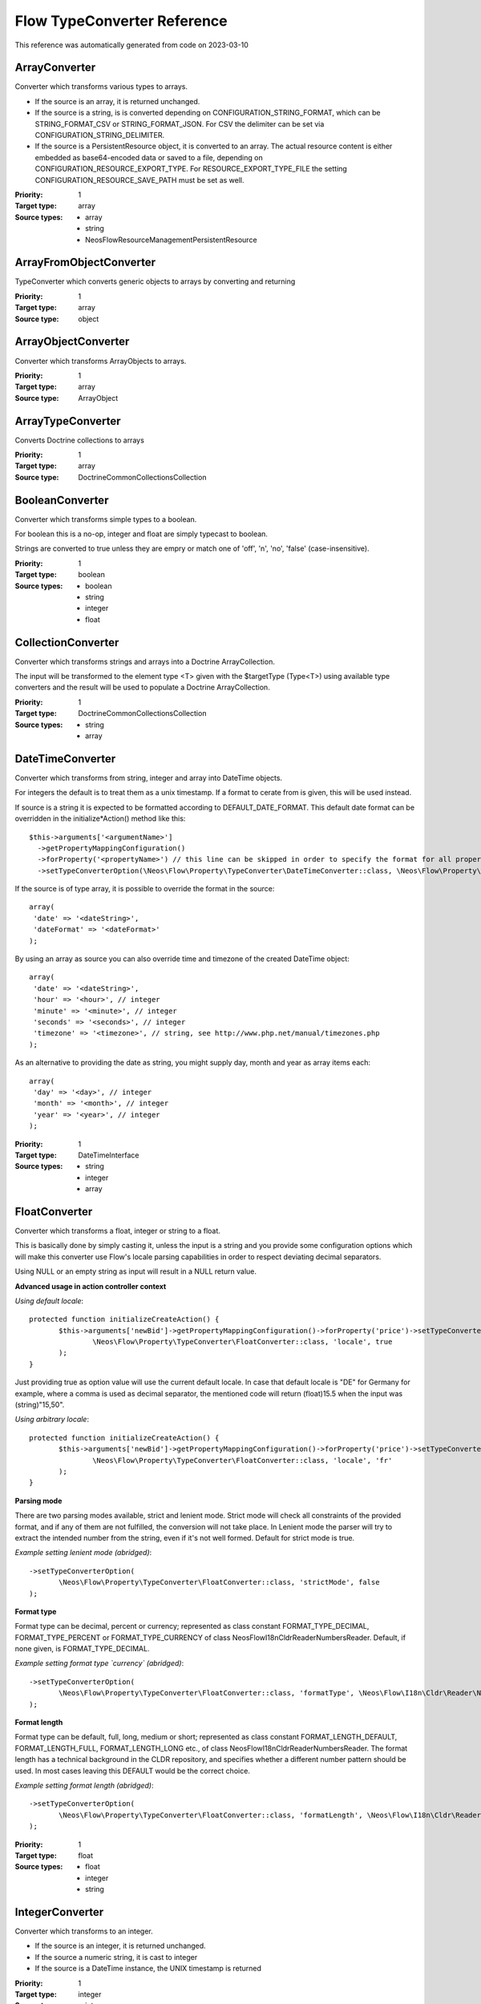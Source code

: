 .. _`Flow TypeConverter Reference`:

Flow TypeConverter Reference
============================

This reference was automatically generated from code on 2023-03-10


.. _`Flow TypeConverter Reference: ArrayConverter`:

ArrayConverter
--------------

Converter which transforms various types to arrays.

* If the source is an array, it is returned unchanged.
* If the source is a string, is is converted depending on CONFIGURATION_STRING_FORMAT,
  which can be STRING_FORMAT_CSV or STRING_FORMAT_JSON. For CSV the delimiter can be
  set via CONFIGURATION_STRING_DELIMITER.
* If the source is a PersistentResource object, it is converted to an array. The actual resource
  content is either embedded as base64-encoded data or saved to a file, depending on
  CONFIGURATION_RESOURCE_EXPORT_TYPE. For RESOURCE_EXPORT_TYPE_FILE the setting
  CONFIGURATION_RESOURCE_SAVE_PATH must be set as well.

:Priority: 1
:Target type: array
:Source types:
 * array
 * string
 * Neos\Flow\ResourceManagement\PersistentResource




.. _`Flow TypeConverter Reference: ArrayFromObjectConverter`:

ArrayFromObjectConverter
------------------------

TypeConverter which converts generic objects to arrays by converting and returning

:Priority: 1
:Target type: array
:Source type: object





.. _`Flow TypeConverter Reference: ArrayObjectConverter`:

ArrayObjectConverter
--------------------

Converter which transforms ArrayObjects to arrays.

:Priority: 1
:Target type: array
:Source type: ArrayObject





.. _`Flow TypeConverter Reference: ArrayTypeConverter`:

ArrayTypeConverter
------------------

Converts Doctrine collections to arrays

:Priority: 1
:Target type: array
:Source type: Doctrine\Common\Collections\Collection





.. _`Flow TypeConverter Reference: BooleanConverter`:

BooleanConverter
----------------

Converter which transforms simple types to a boolean.

For boolean this is a no-op, integer and float are simply typecast to boolean.

Strings are converted to true unless they are empry or match one of 'off', 'n', 'no', 'false' (case-insensitive).

:Priority: 1
:Target type: boolean
:Source types:
 * boolean
 * string
 * integer
 * float




.. _`Flow TypeConverter Reference: CollectionConverter`:

CollectionConverter
-------------------

Converter which transforms strings and arrays into a Doctrine ArrayCollection.

The input will be transformed to the element type <T> given with the $targetType (Type<T>) using available
type converters and the result will be used to populate a Doctrine ArrayCollection.

:Priority: 1
:Target type: Doctrine\Common\Collections\Collection
:Source types:
 * string
 * array




.. _`Flow TypeConverter Reference: DateTimeConverter`:

DateTimeConverter
-----------------

Converter which transforms from string, integer and array into DateTime objects.

For integers the default is to treat them as a unix timestamp. If a format to cerate from is given, this will be
used instead.

If source is a string it is expected to be formatted according to DEFAULT_DATE_FORMAT. This default date format
can be overridden in the initialize*Action() method like this::

 $this->arguments['<argumentName>']
   ->getPropertyMappingConfiguration()
   ->forProperty('<propertyName>') // this line can be skipped in order to specify the format for all properties
   ->setTypeConverterOption(\Neos\Flow\Property\TypeConverter\DateTimeConverter::class, \Neos\Flow\Property\TypeConverter\DateTimeConverter::CONFIGURATION_DATE_FORMAT, '<dateFormat>');

If the source is of type array, it is possible to override the format in the source::

 array(
  'date' => '<dateString>',
  'dateFormat' => '<dateFormat>'
 );

By using an array as source you can also override time and timezone of the created DateTime object::

 array(
  'date' => '<dateString>',
  'hour' => '<hour>', // integer
  'minute' => '<minute>', // integer
  'seconds' => '<seconds>', // integer
  'timezone' => '<timezone>', // string, see http://www.php.net/manual/timezones.php
 );

As an alternative to providing the date as string, you might supply day, month and year as array items each::

 array(
  'day' => '<day>', // integer
  'month' => '<month>', // integer
  'year' => '<year>', // integer
 );

:Priority: 1
:Target type: DateTimeInterface
:Source types:
 * string
 * integer
 * array




.. _`Flow TypeConverter Reference: FloatConverter`:

FloatConverter
--------------

Converter which transforms a float, integer or string to a float.

This is basically done by simply casting it, unless the input is a string and you provide some configuration
options which will make this converter use Flow's locale parsing capabilities in order to respect deviating
decimal separators.

Using NULL or an empty string as input will result in a NULL return value.

**Advanced usage in action controller context**

*Using default locale*::

 protected function initializeCreateAction() {
 	$this->arguments['newBid']->getPropertyMappingConfiguration()->forProperty('price')->setTypeConverterOption(
 		\Neos\Flow\Property\TypeConverter\FloatConverter::class, 'locale', true
 	);
 }

Just providing true as option value will use the current default locale. In case that default locale is "DE"
for Germany for example, where a comma is used as decimal separator, the mentioned code will return
(float)15.5 when the input was (string)"15,50".

*Using arbitrary locale*::

 protected function initializeCreateAction() {
 	$this->arguments['newBid']->getPropertyMappingConfiguration()->forProperty('price')->setTypeConverterOption(
 		\Neos\Flow\Property\TypeConverter\FloatConverter::class, 'locale', 'fr'
 	);
 }

**Parsing mode**

There are two parsing modes available, strict and lenient mode. Strict mode will check all constraints of the provided
format, and if any of them are not fulfilled, the conversion will not take place.
In Lenient mode the parser will try to extract the intended number from the string, even if it's not well formed.
Default for strict mode is true.

*Example setting lenient mode (abridged)*::

 ->setTypeConverterOption(
 	\Neos\Flow\Property\TypeConverter\FloatConverter::class, 'strictMode', false
 );

**Format type**

Format type can be decimal, percent or currency; represented as class constant FORMAT_TYPE_DECIMAL,
FORMAT_TYPE_PERCENT or FORMAT_TYPE_CURRENCY of class Neos\Flow\I18n\Cldr\Reader\NumbersReader.
Default, if none given, is FORMAT_TYPE_DECIMAL.

*Example setting format type `currency` (abridged)*::

 ->setTypeConverterOption(
 	\Neos\Flow\Property\TypeConverter\FloatConverter::class, 'formatType', \Neos\Flow\I18n\Cldr\Reader\NumbersReader::FORMAT_TYPE_CURRENCY
 );

**Format length**

Format type can be default, full, long, medium or short; represented as class constant FORMAT_LENGTH_DEFAULT,
FORMAT_LENGTH_FULL, FORMAT_LENGTH_LONG etc., of class  Neos\Flow\I18n\Cldr\Reader\NumbersReader.
The format length has a technical background in the CLDR repository, and specifies whether a different number
pattern should be used. In most cases leaving this DEFAULT would be the correct choice.

*Example setting format length (abridged)*::

 ->setTypeConverterOption(
 	\Neos\Flow\Property\TypeConverter\FloatConverter::class, 'formatLength', \Neos\Flow\I18n\Cldr\Reader\NumbersReader::FORMAT_LENGTH_FULL
 );

:Priority: 1
:Target type: float
:Source types:
 * float
 * integer
 * string




.. _`Flow TypeConverter Reference: IntegerConverter`:

IntegerConverter
----------------

Converter which transforms to an integer.

* If the source is an integer, it is returned unchanged.
* If the source a numeric string, it is cast to integer
* If the source is a DateTime instance, the UNIX timestamp is returned

:Priority: 1
:Target type: integer
:Source types:
 * integer
 * string
 * DateTime




.. _`Flow TypeConverter Reference: LocaleTypeConverter`:

LocaleTypeConverter
-------------------

Converter which transforms strings to a Locale object.

:Priority: 1
:Target type: Neos\Flow\I18n\Locale
:Source type: string





.. _`Flow TypeConverter Reference: MediaTypeConverter`:

MediaTypeConverter
------------------

Converter which transforms strings to arrays using the configured strategy.
This TypeConverter is used by default to decode the content of a HTTP request and it currently supports json and xml
based media types as well as urlencoded content.

:Priority: -1
:Target type: array
:Source type: string





.. _`Flow TypeConverter Reference: ObjectConverter`:

ObjectConverter
---------------

This converter transforms arrays to simple objects (POPO) by setting properties.

This converter will only be used on target types that are not entities or value objects (for those the
PersistentObjectConverter is used).

The target type can be overridden in the source by setting the __type key to the desired value.

The converter will return an instance of the target type with all properties given in the source array set to
the respective values. For the mechanics used to set the values see ObjectAccess::setProperty().

:Priority: 0
:Target type: object
:Source type: array





.. _`Flow TypeConverter Reference: PersistentObjectConverter`:

PersistentObjectConverter
-------------------------

This converter transforms arrays or strings to persistent objects. It does the following:

- If the input is string, it is assumed to be a UUID. Then, the object is fetched from persistence.
- If the input is array, we check if it has an identity property.

- If the input has NO identity property, but additional properties, we create a new object and return it.
  However, we only do this if the configuration option "CONFIGURATION_CREATION_ALLOWED" is true.
- If the input has an identity property AND the configuration option "CONFIGURATION_IDENTITY_CREATION_ALLOWED" is set,
  we fetch the object from persistent or create a new object if none was found and then set the sub-properties.
- If the input has an identity property and NO additional properties, we fetch the object from persistence.
- If the input has an identity property AND additional properties, we fetch the object from persistence,
  and set the sub-properties. We only do this if the configuration option "CONFIGURATION_MODIFICATION_ALLOWED" is true.

:Priority: 1
:Target type: object
:Source types:
 * string
 * array




.. _`Flow TypeConverter Reference: PersistentObjectSerializer`:

PersistentObjectSerializer
--------------------------

This converter transforms persistent objects to strings by returning their (technical) identifier.

Unpersisted changes to an object are not serialized, because only the persistence identifier is taken into account
as the serialized value.

:Priority: 1
:Target type: string
:Source type: Neos\Flow\Persistence\Aspect\PersistenceMagicInterface





.. _`Flow TypeConverter Reference: ResourceTypeConverter`:

ResourceTypeConverter
---------------------

A type converter for converting strings, array and uploaded files to PersistentResource objects.

Has two major working modes:

1. File Uploads by PHP

   In this case, the input array is expected to be a fresh file upload following the native PHP handling. The
   temporary upload file is then imported through the resource manager.

   To enable the handling of files that have already been uploaded earlier, the special field ['originallySubmittedResource']
   is checked. If set, it is used to fetch a file that has already been uploaded even if no file has been actually uploaded in the current request.


2. Strings / arbitrary Arrays

   If the source

   - is an array and contains the key '__identity'

   the converter will find an existing resource with the given identity or continue and assign the given identity if
   CONFIGURATION_IDENTITY_CREATION_ALLOWED is set.

   - is a string looking like a SHA1 (40 characters [0-9a-f]) or
   - is an array and contains the key 'hash' with a value looking like a SHA1 (40 characters [0-9a-f])

   the converter will look up an existing PersistentResource with that hash and return it if found. If that fails,
   the converter will try to import a file named like that hash from the configured CONFIGURATION_RESOURCE_LOAD_PATH.

   If no hash is given in an array source but the key 'data' is set, the content of that key is assumed a binary string
   and a PersistentResource representing this content is created and returned.

   The imported PersistentResource will be given a 'filename' if set in the source array in both cases (import from file or data).

:Priority: 1
:Target type: Neos\Flow\ResourceManagement\PersistentResource
:Source types:
 * string
 * array
 * Psr\Http\Message\UploadedFileInterface




.. _`Flow TypeConverter Reference: RoleConverter`:

RoleConverter
-------------

This converter transforms strings to role instances

:Priority: 0
:Target type: Neos\Flow\Security\Policy\Role
:Source type: string





.. _`Flow TypeConverter Reference: ScalarTypeToObjectConverter`:

ScalarTypeToObjectConverter
---------------------------

A type converter which converts a scalar type (string, boolean, float or integer) to an object by instantiating
the object and passing the string as the constructor argument.

This converter will only be used if the target class has a constructor with exactly one argument whose type must
be the given type.

:Priority: 10
:Target type: object
:Source types:
 * string
 * integer
 * float
 * boolean




.. _`Flow TypeConverter Reference: SessionConverter`:

SessionConverter
----------------

This converter transforms a session identifier into a real session object.

Given a session ID this will return an instance of Neos\Flow\Session\Session.

:Priority: 1
:Target type: Neos\Flow\Session\Session
:Source type: string





.. _`Flow TypeConverter Reference: StringConverter`:

StringConverter
---------------

Converter which transforms simple types to a string.

* If the source is a DateTime instance, it will be formatted as string. The format
  can be set via CONFIGURATION_DATE_FORMAT.
* If the source is an array, it will be converted to a CSV string or JSON, depending
  on CONFIGURATION_ARRAY_FORMAT.

For array to CSV string, the delimiter can be set via CONFIGURATION_CSV_DELIMITER.

:Priority: 1
:Target type: string
:Source types:
 * string
 * integer
 * float
 * boolean
 * array
 * DateTimeInterface




.. _`Flow TypeConverter Reference: TypedArrayConverter`:

TypedArrayConverter
-------------------

Converter which recursively transforms typed arrays (array<T>).

This is a meta converter that will take an array and try to transform all elements in that array to
the element type <T> of the target array using an available type converter.

:Priority: 2
:Target type: array
:Source type: array





.. _`Flow TypeConverter Reference: UriTypeConverter`:

UriTypeConverter
----------------

A type converter for converting URI strings to Http Uri objects.

This converter simply creates a Neos\Flow\Http\Uri instance from the source string.

:Priority: 1
:Target type: Psr\Http\Message\UriInterface
:Source type: string




